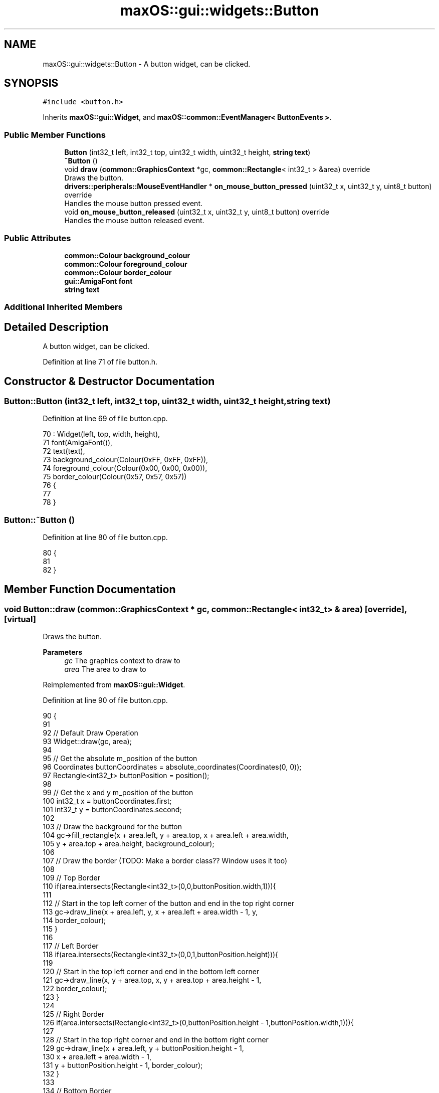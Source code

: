 .TH "maxOS::gui::widgets::Button" 3 "Fri Jan 5 2024" "Version 0.1" "Max OS" \" -*- nroff -*-
.ad l
.nh
.SH NAME
maxOS::gui::widgets::Button \- A button widget, can be clicked\&.  

.SH SYNOPSIS
.br
.PP
.PP
\fC#include <button\&.h>\fP
.PP
Inherits \fBmaxOS::gui::Widget\fP, and \fBmaxOS::common::EventManager< ButtonEvents >\fP\&.
.SS "Public Member Functions"

.in +1c
.ti -1c
.RI "\fBButton\fP (int32_t left, int32_t top, uint32_t width, uint32_t height, \fBstring\fP \fBtext\fP)"
.br
.ti -1c
.RI "\fB~Button\fP ()"
.br
.ti -1c
.RI "void \fBdraw\fP (\fBcommon::GraphicsContext\fP *gc, \fBcommon::Rectangle\fP< int32_t > &area) override"
.br
.RI "Draws the button\&. "
.ti -1c
.RI "\fBdrivers::peripherals::MouseEventHandler\fP * \fBon_mouse_button_pressed\fP (uint32_t x, uint32_t y, uint8_t button) override"
.br
.RI "Handles the mouse button pressed event\&. "
.ti -1c
.RI "void \fBon_mouse_button_released\fP (uint32_t x, uint32_t y, uint8_t button) override"
.br
.RI "Handles the mouse button released event\&. "
.in -1c
.SS "Public Attributes"

.in +1c
.ti -1c
.RI "\fBcommon::Colour\fP \fBbackground_colour\fP"
.br
.ti -1c
.RI "\fBcommon::Colour\fP \fBforeground_colour\fP"
.br
.ti -1c
.RI "\fBcommon::Colour\fP \fBborder_colour\fP"
.br
.ti -1c
.RI "\fBgui::AmigaFont\fP \fBfont\fP"
.br
.ti -1c
.RI "\fBstring\fP \fBtext\fP"
.br
.in -1c
.SS "Additional Inherited Members"
.SH "Detailed Description"
.PP 
A button widget, can be clicked\&. 
.PP
Definition at line 71 of file button\&.h\&.
.SH "Constructor & Destructor Documentation"
.PP 
.SS "Button::Button (int32_t left, int32_t top, uint32_t width, uint32_t height, \fBstring\fP text)"

.PP
Definition at line 69 of file button\&.cpp\&.
.PP
.nf
70 : Widget(left, top, width, height),
71   font(AmigaFont()),
72   text(text),
73   background_colour(Colour(0xFF, 0xFF, 0xFF)),
74   foreground_colour(Colour(0x00, 0x00, 0x00)),
75   border_colour(Colour(0x57, 0x57, 0x57))
76 {
77 
78 }
.fi
.SS "Button::~Button ()"

.PP
Definition at line 80 of file button\&.cpp\&.
.PP
.nf
80                 {
81 
82 }
.fi
.SH "Member Function Documentation"
.PP 
.SS "void Button::draw (\fBcommon::GraphicsContext\fP * gc, \fBcommon::Rectangle\fP< int32_t > & area)\fC [override]\fP, \fC [virtual]\fP"

.PP
Draws the button\&. 
.PP
\fBParameters\fP
.RS 4
\fIgc\fP The graphics context to draw to 
.br
\fIarea\fP The area to draw to 
.RE
.PP

.PP
Reimplemented from \fBmaxOS::gui::Widget\fP\&.
.PP
Definition at line 90 of file button\&.cpp\&.
.PP
.nf
90                                                                {
91 
92     // Default Draw Operation
93     Widget::draw(gc, area);
94 
95     // Get the absolute m_position of the button
96     Coordinates buttonCoordinates = absolute_coordinates(Coordinates(0, 0));
97     Rectangle<int32_t> buttonPosition = position();
98 
99     // Get the x and y m_position of the button
100     int32_t x = buttonCoordinates\&.first;
101     int32_t y = buttonCoordinates\&.second;
102 
103     // Draw the background for the button
104     gc->fill_rectangle(x + area\&.left, y + area\&.top, x + area\&.left + area\&.width,
105                        y + area\&.top + area\&.height, background_colour);
106 
107     // Draw the border  (TODO: Make a border class?? Window uses it too)
108 
109     // Top Border
110     if(area\&.intersects(Rectangle<int32_t>(0,0,buttonPosition\&.width,1))){
111 
112         // Start in the top left corner of the button and end in the top right corner
113         gc->draw_line(x + area\&.left, y, x + area\&.left + area\&.width - 1, y,
114                       border_colour);
115     }
116 
117     // Left Border
118     if(area\&.intersects(Rectangle<int32_t>(0,0,1,buttonPosition\&.height))){
119 
120         // Start in the top left corner and end in the bottom left corner
121         gc->draw_line(x, y + area\&.top, x, y + area\&.top + area\&.height - 1,
122                       border_colour);
123     }
124 
125     // Right Border
126     if(area\&.intersects(Rectangle<int32_t>(0,buttonPosition\&.height - 1,buttonPosition\&.width,1))){
127 
128         // Start in the top right corner and end in the bottom right corner
129         gc->draw_line(x + area\&.left, y + buttonPosition\&.height - 1,
130                       x + area\&.left + area\&.width - 1,
131                       y + buttonPosition\&.height - 1, border_colour);
132     }
133 
134     // Bottom Border
135     if(area\&.intersects(Rectangle<int32_t>(buttonPosition\&.width - 1,0,1,buttonPosition\&.height))){
136 
137         // Start in the bottom left corner and end in the bottom right corner
138         gc->draw_line(x + buttonPosition\&.width - 1, y + area\&.top,
139                       x + buttonPosition\&.width - 1,
140                       y + area\&.top + area\&.height - 1, border_colour);
141     }
142 
143     // Draw the text
144     common::Rectangle<int32_t> textArea(area\&.left - 1, area\&.top - 1, area\&.width, area\&.height);
145     font\&.draw_text(x + 1, y + 1, foreground_colour, background_colour, gc, text,
146                    textArea);
147 
148 }
.fi
.PP
References maxOS::gui::Widget::absolute_coordinates(), background_colour, border_colour, maxOS::gui::Widget::draw(), maxOS::common::GraphicsContext::draw_line(), maxOS::gui::Font::draw_text(), maxOS::common::GraphicsContext::fill_rectangle(), maxOS::common::Pair< First, Second >::first, font, foreground_colour, maxOS::common::Rectangle< Type >::height, maxOS::common::Rectangle< Type >::intersects(), maxOS::common::Rectangle< Type >::left, maxOS::gui::Widget::position(), maxOS::common::Pair< First, Second >::second, text, maxOS::common::Rectangle< Type >::top, maxOS::common::Rectangle< Type >::width, maxOS::drivers::peripherals::x, and maxOS::drivers::peripherals::y\&.
.SS "\fBMouseEventHandler\fP * Button::on_mouse_button_pressed (uint32_t x, uint32_t y, uint8_t button)\fC [override]\fP, \fC [virtual]\fP"

.PP
Handles the mouse button pressed event\&. 
.PP
\fBParameters\fP
.RS 4
\fIx\fP The x m_position of the mouse 
.br
\fIy\fP The y m_position of the mouse 
.br
\fIbutton\fP The button that was pressed 
.RE
.PP
\fBReturns\fP
.RS 4
The mouse event handler 
.RE
.PP

.PP
Reimplemented from \fBmaxOS::gui::Widget\fP\&.
.PP
Definition at line 158 of file button\&.cpp\&.
.PP
.nf
158                                                                                          {
159 
160     // Raise the event
161     raise_event(new ButtonPressedEvent(this));
162 
163     // Change the button colour
164     background_colour = Colour(0x57, 0x57, 0x57);
165     Widget::invalidate();
166 
167     // Pass the event on (that it was handled)
168     return Widget::on_mouse_button_pressed(x, y, button);
169 }
.fi
.PP
References background_colour, maxOS::gui::Widget::invalidate(), maxOS::gui::Widget::on_mouse_button_pressed(), maxOS::common::EventManager< ButtonEvents >::raise_event(), maxOS::drivers::peripherals::x, and maxOS::drivers::peripherals::y\&.
.SS "void Button::on_mouse_button_released (uint32_t x, uint32_t y, uint8_t button)\fC [override]\fP, \fC [virtual]\fP"

.PP
Handles the mouse button released event\&. 
.PP
\fBParameters\fP
.RS 4
\fIx\fP The x m_position of the mouse 
.br
\fIy\fP The y m_position of the mouse 
.br
\fIbutton\fP The button that was released 
.RE
.PP

.PP
Reimplemented from \fBmaxOS::gui::Widget\fP\&.
.PP
Definition at line 178 of file button\&.cpp\&.
.PP
.nf
178                                                                             {
179 
180     // Raise the button released event
181     raise_event(new ButtonReleasedEvent(this));
182 
183     // Change the button colour
184     background_colour = Colour(0xFF, 0xFF, 0xFF);
185     Widget::invalidate();
186 
187     // Pass the event on (that it was handled)
188     Widget::on_mouse_button_released(x, y, button);
189 }
.fi
.PP
References background_colour, maxOS::gui::Widget::invalidate(), maxOS::gui::Widget::on_mouse_button_released(), maxOS::common::EventManager< ButtonEvents >::raise_event(), maxOS::drivers::peripherals::x, and maxOS::drivers::peripherals::y\&.
.SH "Member Data Documentation"
.PP 
.SS "\fBcommon::Colour\fP maxOS::gui::widgets::Button::background_colour"

.PP
Definition at line 83 of file button\&.h\&.
.PP
Referenced by draw(), on_mouse_button_pressed(), and on_mouse_button_released()\&.
.SS "\fBcommon::Colour\fP maxOS::gui::widgets::Button::border_colour"

.PP
Definition at line 85 of file button\&.h\&.
.PP
Referenced by draw()\&.
.SS "\fBgui::AmigaFont\fP maxOS::gui::widgets::Button::font"

.PP
Definition at line 86 of file button\&.h\&.
.PP
Referenced by draw()\&.
.SS "\fBcommon::Colour\fP maxOS::gui::widgets::Button::foreground_colour"

.PP
Definition at line 84 of file button\&.h\&.
.PP
Referenced by draw()\&.
.SS "\fBstring\fP maxOS::gui::widgets::Button::text"

.PP
Definition at line 87 of file button\&.h\&.
.PP
Referenced by draw()\&.

.SH "Author"
.PP 
Generated automatically by Doxygen for Max OS from the source code\&.
